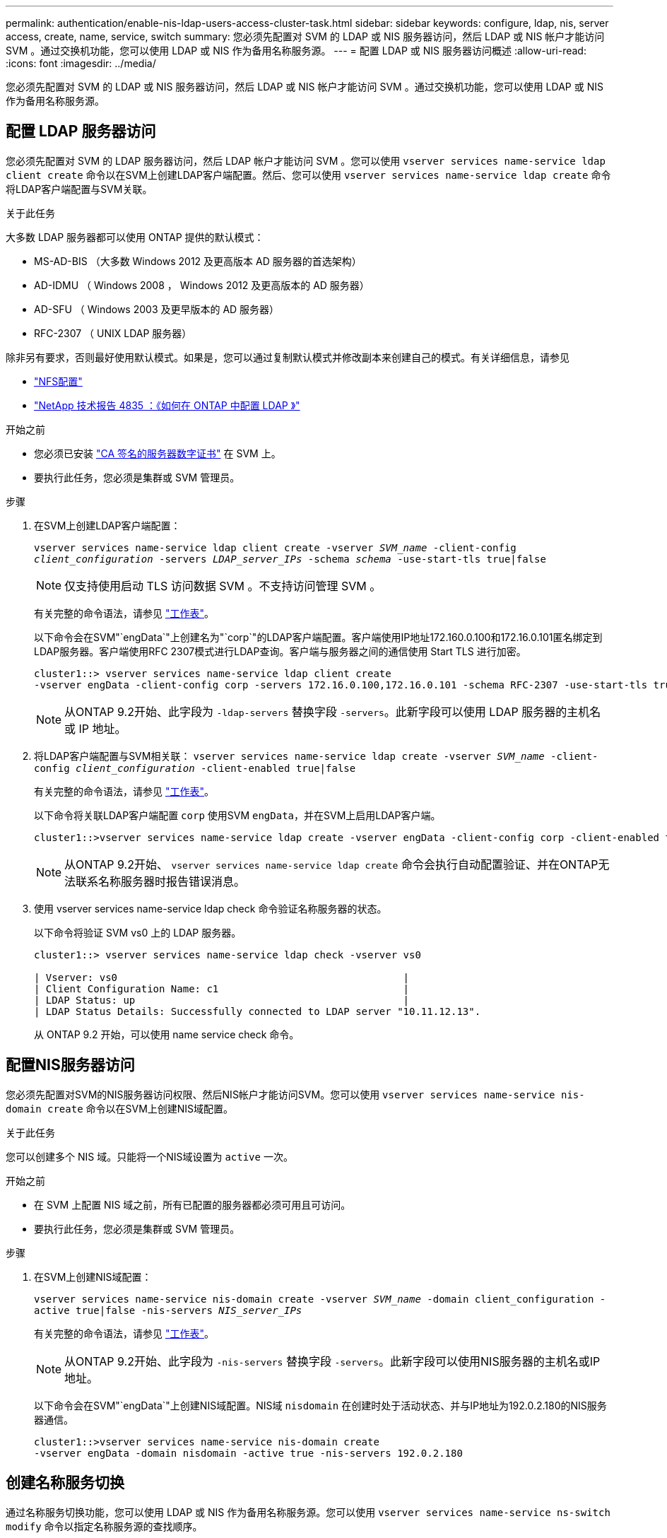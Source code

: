 ---
permalink: authentication/enable-nis-ldap-users-access-cluster-task.html 
sidebar: sidebar 
keywords: configure, ldap, nis, server access, create, name, service, switch 
summary: 您必须先配置对 SVM 的 LDAP 或 NIS 服务器访问，然后 LDAP 或 NIS 帐户才能访问 SVM 。通过交换机功能，您可以使用 LDAP 或 NIS 作为备用名称服务源。 
---
= 配置 LDAP 或 NIS 服务器访问概述
:allow-uri-read: 
:icons: font
:imagesdir: ../media/


[role="lead"]
您必须先配置对 SVM 的 LDAP 或 NIS 服务器访问，然后 LDAP 或 NIS 帐户才能访问 SVM 。通过交换机功能，您可以使用 LDAP 或 NIS 作为备用名称服务源。



== 配置 LDAP 服务器访问

您必须先配置对 SVM 的 LDAP 服务器访问，然后 LDAP 帐户才能访问 SVM 。您可以使用 `vserver services name-service ldap client create` 命令以在SVM上创建LDAP客户端配置。然后、您可以使用 `vserver services name-service ldap create` 命令将LDAP客户端配置与SVM关联。

.关于此任务
大多数 LDAP 服务器都可以使用 ONTAP 提供的默认模式：

* MS-AD-BIS （大多数 Windows 2012 及更高版本 AD 服务器的首选架构）
* AD-IDMU （ Windows 2008 ， Windows 2012 及更高版本的 AD 服务器）
* AD-SFU （ Windows 2003 及更早版本的 AD 服务器）
* RFC-2307 （ UNIX LDAP 服务器）


除非另有要求，否则最好使用默认模式。如果是，您可以通过复制默认模式并修改副本来创建自己的模式。有关详细信息，请参见

* link:../nfs-config/index.html["NFS配置"]
* https://www.netapp.com/pdf.html?item=/media/19423-tr-4835.pdf["NetApp 技术报告 4835 ：《如何在 ONTAP 中配置 LDAP 》"^]


.开始之前
* 您必须已安装 link:install-ca-signed-server-digital-certificate-task.html["CA 签名的服务器数字证书"] 在 SVM 上。
* 要执行此任务，您必须是集群或 SVM 管理员。


.步骤
. 在SVM上创建LDAP客户端配置：
+
`vserver services name-service ldap client create -vserver _SVM_name_ -client-config _client_configuration_ -servers _LDAP_server_IPs_ -schema _schema_ -use-start-tls true|false`

+

NOTE: 仅支持使用启动 TLS 访问数据 SVM 。不支持访问管理 SVM 。

+
有关完整的命令语法，请参见 link:config-worksheets-reference.html["工作表"]。

+
以下命令会在SVM"`engData`"上创建名为"`corp`"的LDAP客户端配置。客户端使用IP地址172.160.0.100和172.16.0.101匿名绑定到LDAP服务器。客户端使用RFC 2307模式进行LDAP查询。客户端与服务器之间的通信使用 Start TLS 进行加密。

+
[listing]
----
cluster1::> vserver services name-service ldap client create
-vserver engData -client-config corp -servers 172.16.0.100,172.16.0.101 -schema RFC-2307 -use-start-tls true
----
+

NOTE: 从ONTAP 9.2开始、此字段为 `-ldap-servers` 替换字段 `-servers`。此新字段可以使用 LDAP 服务器的主机名或 IP 地址。

. 将LDAP客户端配置与SVM相关联： `vserver services name-service ldap create -vserver _SVM_name_ -client-config _client_configuration_ -client-enabled true|false`
+
有关完整的命令语法，请参见 link:config-worksheets-reference.html["工作表"]。

+
以下命令将关联LDAP客户端配置 `corp` 使用SVM `engData`，并在SVM上启用LDAP客户端。

+
[listing]
----
cluster1::>vserver services name-service ldap create -vserver engData -client-config corp -client-enabled true
----
+

NOTE: 从ONTAP 9.2开始、 `vserver services name-service ldap create` 命令会执行自动配置验证、并在ONTAP无法联系名称服务器时报告错误消息。

. 使用 vserver services name-service ldap check 命令验证名称服务器的状态。
+
以下命令将验证 SVM vs0 上的 LDAP 服务器。

+
[listing]
----
cluster1::> vserver services name-service ldap check -vserver vs0

| Vserver: vs0                                                |
| Client Configuration Name: c1                               |
| LDAP Status: up                                             |
| LDAP Status Details: Successfully connected to LDAP server "10.11.12.13".                                              |
----
+
从 ONTAP 9.2 开始，可以使用 name service check 命令。





== 配置NIS服务器访问

您必须先配置对SVM的NIS服务器访问权限、然后NIS帐户才能访问SVM。您可以使用 `vserver services name-service nis-domain create` 命令以在SVM上创建NIS域配置。

.关于此任务
您可以创建多个 NIS 域。只能将一个NIS域设置为 `active` 一次。

.开始之前
* 在 SVM 上配置 NIS 域之前，所有已配置的服务器都必须可用且可访问。
* 要执行此任务，您必须是集群或 SVM 管理员。


.步骤
. 在SVM上创建NIS域配置：
+
`vserver services name-service nis-domain create -vserver _SVM_name_ -domain client_configuration -active true|false -nis-servers _NIS_server_IPs_`

+
有关完整的命令语法，请参见 link:config-worksheets-reference.html["工作表"]。

+

NOTE: 从ONTAP 9.2开始、此字段为 `-nis-servers` 替换字段 `-servers`。此新字段可以使用NIS服务器的主机名或IP地址。

+
以下命令会在SVM"`engData`"上创建NIS域配置。NIS域 `nisdomain` 在创建时处于活动状态、并与IP地址为192.0.2.180的NIS服务器通信。

+
[listing]
----
cluster1::>vserver services name-service nis-domain create
-vserver engData -domain nisdomain -active true -nis-servers 192.0.2.180
----




== 创建名称服务切换

通过名称服务切换功能，您可以使用 LDAP 或 NIS 作为备用名称服务源。您可以使用 `vserver services name-service ns-switch modify` 命令以指定名称服务源的查找顺序。

.开始之前
* 您必须已配置 LDAP 和 NIS 服务器访问。
* 要执行此任务，您必须是集群管理员或 SVM 管理员。


.步骤
. 指定名称服务源的查找顺序：
+
`vserver services name-service ns-switch modify -vserver _SVM_name_ -database _name_service_switch_database_ -sources _name_service_source_order_`

+
有关完整的命令语法，请参见 link:config-worksheets-reference.html["工作表"]。

+
以下命令为SVM"`engData`"上的"`passwd`"数据库指定LDAP和NIS名称服务源的查找顺序。

+
[listing]
----
cluster1::>vserver services name-service ns-switch
modify -vserver engData -database passwd -source files ldap,nis
----

